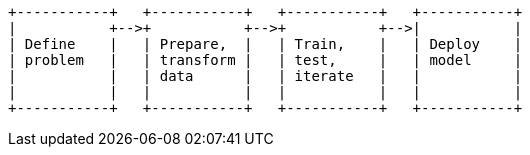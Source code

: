 [ditaa, target="ml-dfa-lifecycle-diagram"]
....
                            
+-----------+   +-----------+   +-----------+   +-----------+
|           +-->+           +-->+           +-->|           |
| Define    |   | Prepare,  |   | Train,    |   | Deploy    |   
| problem   |   | transform |   | test,     |   | model     |  
|           |   | data      |   | iterate   |   |           |  
|           |   |           |   |           |   |           |  
+-----------+   +-----------+   +-----------+   +-----------+ 
....
